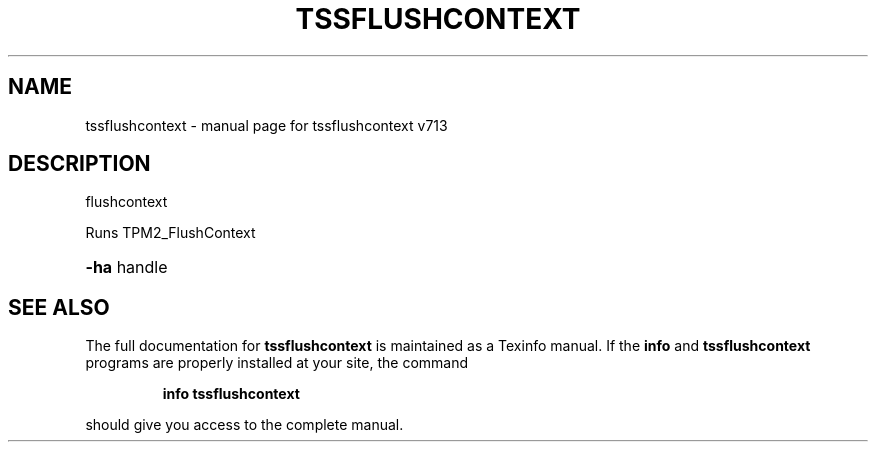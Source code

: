 .\" DO NOT MODIFY THIS FILE!  It was generated by help2man 1.47.4.
.TH TSSFLUSHCONTEXT "1" "September 2016" "tssflushcontext v713" "User Commands"
.SH NAME
tssflushcontext \- manual page for tssflushcontext v713
.SH DESCRIPTION
flushcontext
.PP
Runs TPM2_FlushContext
.HP
\fB\-ha\fR handle
.SH "SEE ALSO"
The full documentation for
.B tssflushcontext
is maintained as a Texinfo manual.  If the
.B info
and
.B tssflushcontext
programs are properly installed at your site, the command
.IP
.B info tssflushcontext
.PP
should give you access to the complete manual.
